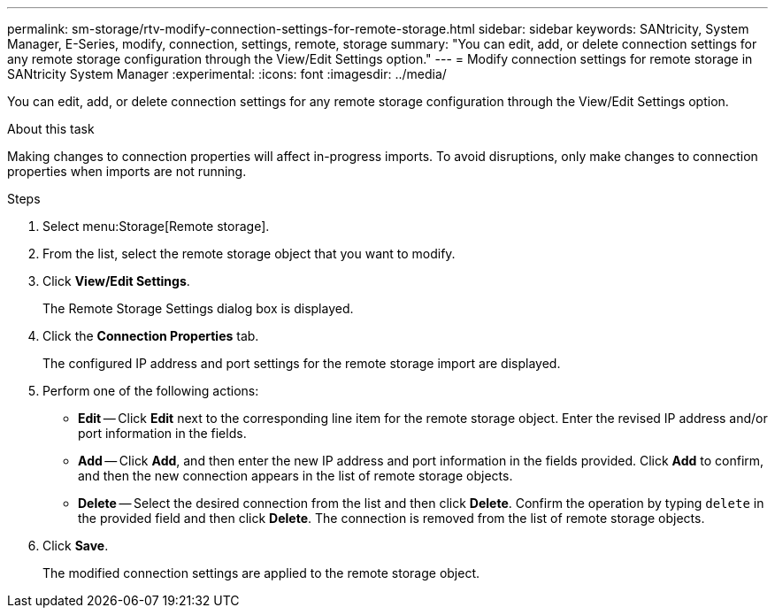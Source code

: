 ---
permalink: sm-storage/rtv-modify-connection-settings-for-remote-storage.html
sidebar: sidebar
keywords: SANtricity, System Manager, E-Series, modify, connection, settings, remote, storage
summary: "You can edit, add, or delete connection settings for any remote storage configuration through the View/Edit Settings option."
---
= Modify connection settings for remote storage in SANtricity System Manager
:experimental:
:icons: font
:imagesdir: ../media/

[.lead]
You can edit, add, or delete connection settings for any remote storage configuration through the View/Edit Settings option.

.About this task

Making changes to connection properties will affect in-progress imports. To avoid disruptions, only make changes to connection properties when imports are not running.

.Steps

. Select menu:Storage[Remote storage].
. From the list, select the remote storage object that you want to modify.
. Click *View/Edit Settings*.
+
The Remote Storage Settings dialog box is displayed.

. Click the *Connection Properties* tab.
+
The configured IP address and port settings for the remote storage import are displayed.

. Perform one of the following actions:
 ** *Edit* -- Click *Edit* next to the corresponding line item for the remote storage object. Enter the revised IP address and/or port information in the fields.
 ** *Add* -- Click *Add*, and then enter the new IP address and port information in the fields provided. Click *Add* to confirm, and then the new connection appears in the list of remote storage objects.
 ** *Delete* -- Select the desired connection from the list and then click *Delete*. Confirm the operation by typing `delete` in the provided field and then click *Delete*. The connection is removed from the list of remote storage objects.
. Click *Save*.
+
The modified connection settings are applied to the remote storage object.
